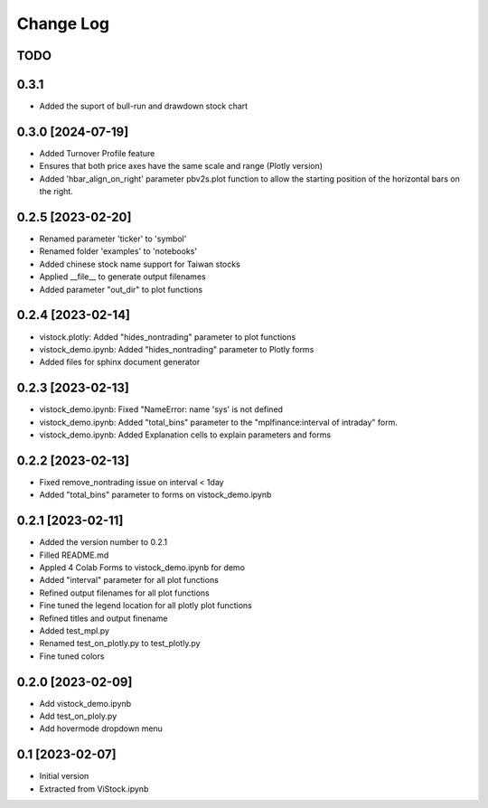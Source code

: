 Change Log
==========
TODO
----
0.3.1
------------------
* Added the suport of bull-run and drawdown stock chart

0.3.0 [2024-07-19]
------------------
* Added Turnover Profile feature
* Ensures that both price axes have the same scale and range (Plotly version)
* Added 'hbar_align_on_right' parameter pbv2s.plot function to allow the
  starting position of the horizontal bars on the right.

0.2.5 [2023-02-20]
------------------
* Renamed parameter 'ticker' to 'symbol'
* Renamed folder 'examples' to 'notebooks'
* Added chinese stock name support for Taiwan stocks
* Applied __file__ to generate output filenames
* Added parameter "out_dir" to plot functions

0.2.4 [2023-02-14]
------------------
* vistock.plotly: Added "hides_nontrading" parameter to plot functions
* vistock_demo.ipynb: Added "hides_nontrading" parameter to Plotly forms
* Added files for sphinx document generator

0.2.3 [2023-02-13]
------------------
* vistock_demo.ipynb: Fixed "NameError: name 'sys' is not defined
* vistock_demo.ipynb: Added "total_bins" parameter to the "mplfinance:interval
  of intraday" form.
* vistock_demo.ipynb: Added Explanation cells to explain parameters and forms

0.2.2 [2023-02-13]
------------------
* Fixed remove_nontrading issue on interval < 1day
* Added "total_bins" parameter to forms on vistock_demo.ipynb

0.2.1 [2023-02-11]
------------------
* Added the version number to 0.2.1
* Filled README.md
* Appled 4 Colab Forms to vistock_demo.ipynb for demo
* Added "interval" parameter for all plot functions
* Refined output filenames for all plot functions
* Fine tuned the legend location for all plotly plot functions
* Refined titles and output finename
* Added test_mpl.py
* Renamed test_on_plotly.py to test_plotly.py
* Fine tuned colors

0.2.0 [2023-02-09]
------------------
* Add vistock_demo.ipynb
* Add test_on_ploly.py
* Add hovermode dropdown menu

0.1 [2023-02-07]
----------------
* Initial version
* Extracted from ViStock.ipynb
